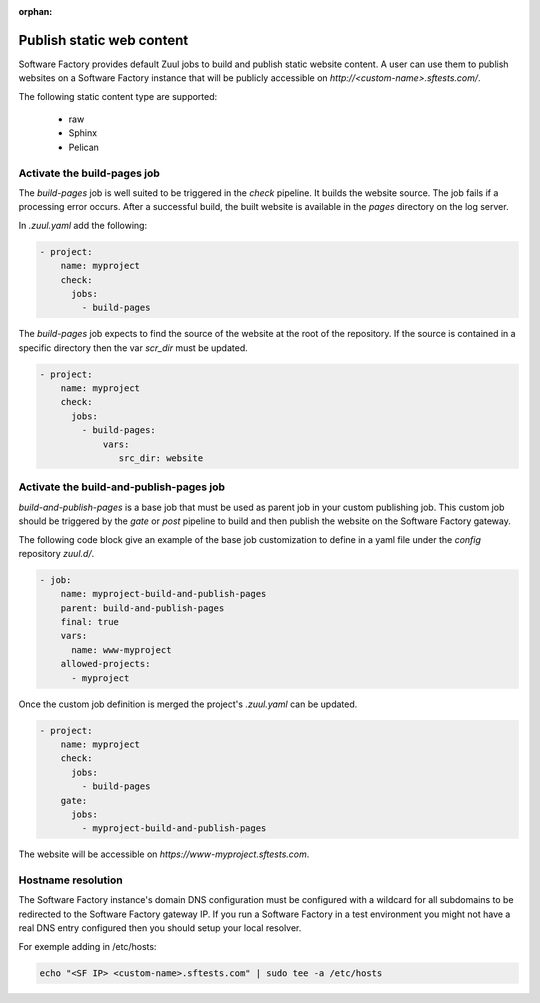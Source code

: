 :orphan:


.. _pages-user:

Publish static web content
==========================

Software Factory provides default Zuul jobs to build and publish
static website content. A user can use them to publish websites on a
Software Factory instance that will be publicly accessible on
*http://<custom-name>.sftests.com/*.

The following static content type are supported:

 * raw
 * Sphinx
 * Pelican


Activate the build-pages job
----------------------------

The *build-pages* job is well suited to be triggered in the *check* pipeline.
It builds the website source. The job fails if a processing error
occurs. After a successful build, the built website is available in
the *pages* directory on the log server.

In *.zuul.yaml* add the following:

.. code-block:: yaml

 - project:
     name: myproject
     check:
       jobs:
         - build-pages

The *build-pages* job expects to find the source of the website
at the root of the repository. If the source is contained in a
specific directory then the var *scr_dir* must be updated.

.. code-block:: yaml

 - project:
     name: myproject
     check:
       jobs:
         - build-pages:
             vars:
                src_dir: website


Activate the build-and-publish-pages job
----------------------------------------

*build-and-publish-pages* is a base job that must be used as parent job
in your custom publishing job. This custom job should be triggered by
the *gate* or *post* pipeline to build and then publish the website on the
Software Factory gateway.

The following code block give an example of the base job customization to
define in a yaml file under the *config* repository *zuul.d/*.

.. code-block:: yaml

 - job:
     name: myproject-build-and-publish-pages
     parent: build-and-publish-pages
     final: true
     vars:
       name: www-myproject
     allowed-projects:
       - myproject

Once the custom job definition is merged the project's *.zuul.yaml* can
be updated.

.. code-block:: yaml

 - project:
     name: myproject
     check:
       jobs:
         - build-pages
     gate:
       jobs:
         - myproject-build-and-publish-pages

The website will be accessible on *https://www-myproject.sftests.com*.

Hostname resolution
-------------------

The Software Factory instance's domain DNS configuration must be configured with a wildcard
for all subdomains to be redirected to the Software Factory gateway IP.
If you run a Software Factory in a test environment you might not have
a real DNS entry configured then you should setup your local resolver.

For exemple adding in /etc/hosts:

.. code-block:: bash

 echo "<SF IP> <custom-name>.sftests.com" | sudo tee -a /etc/hosts
